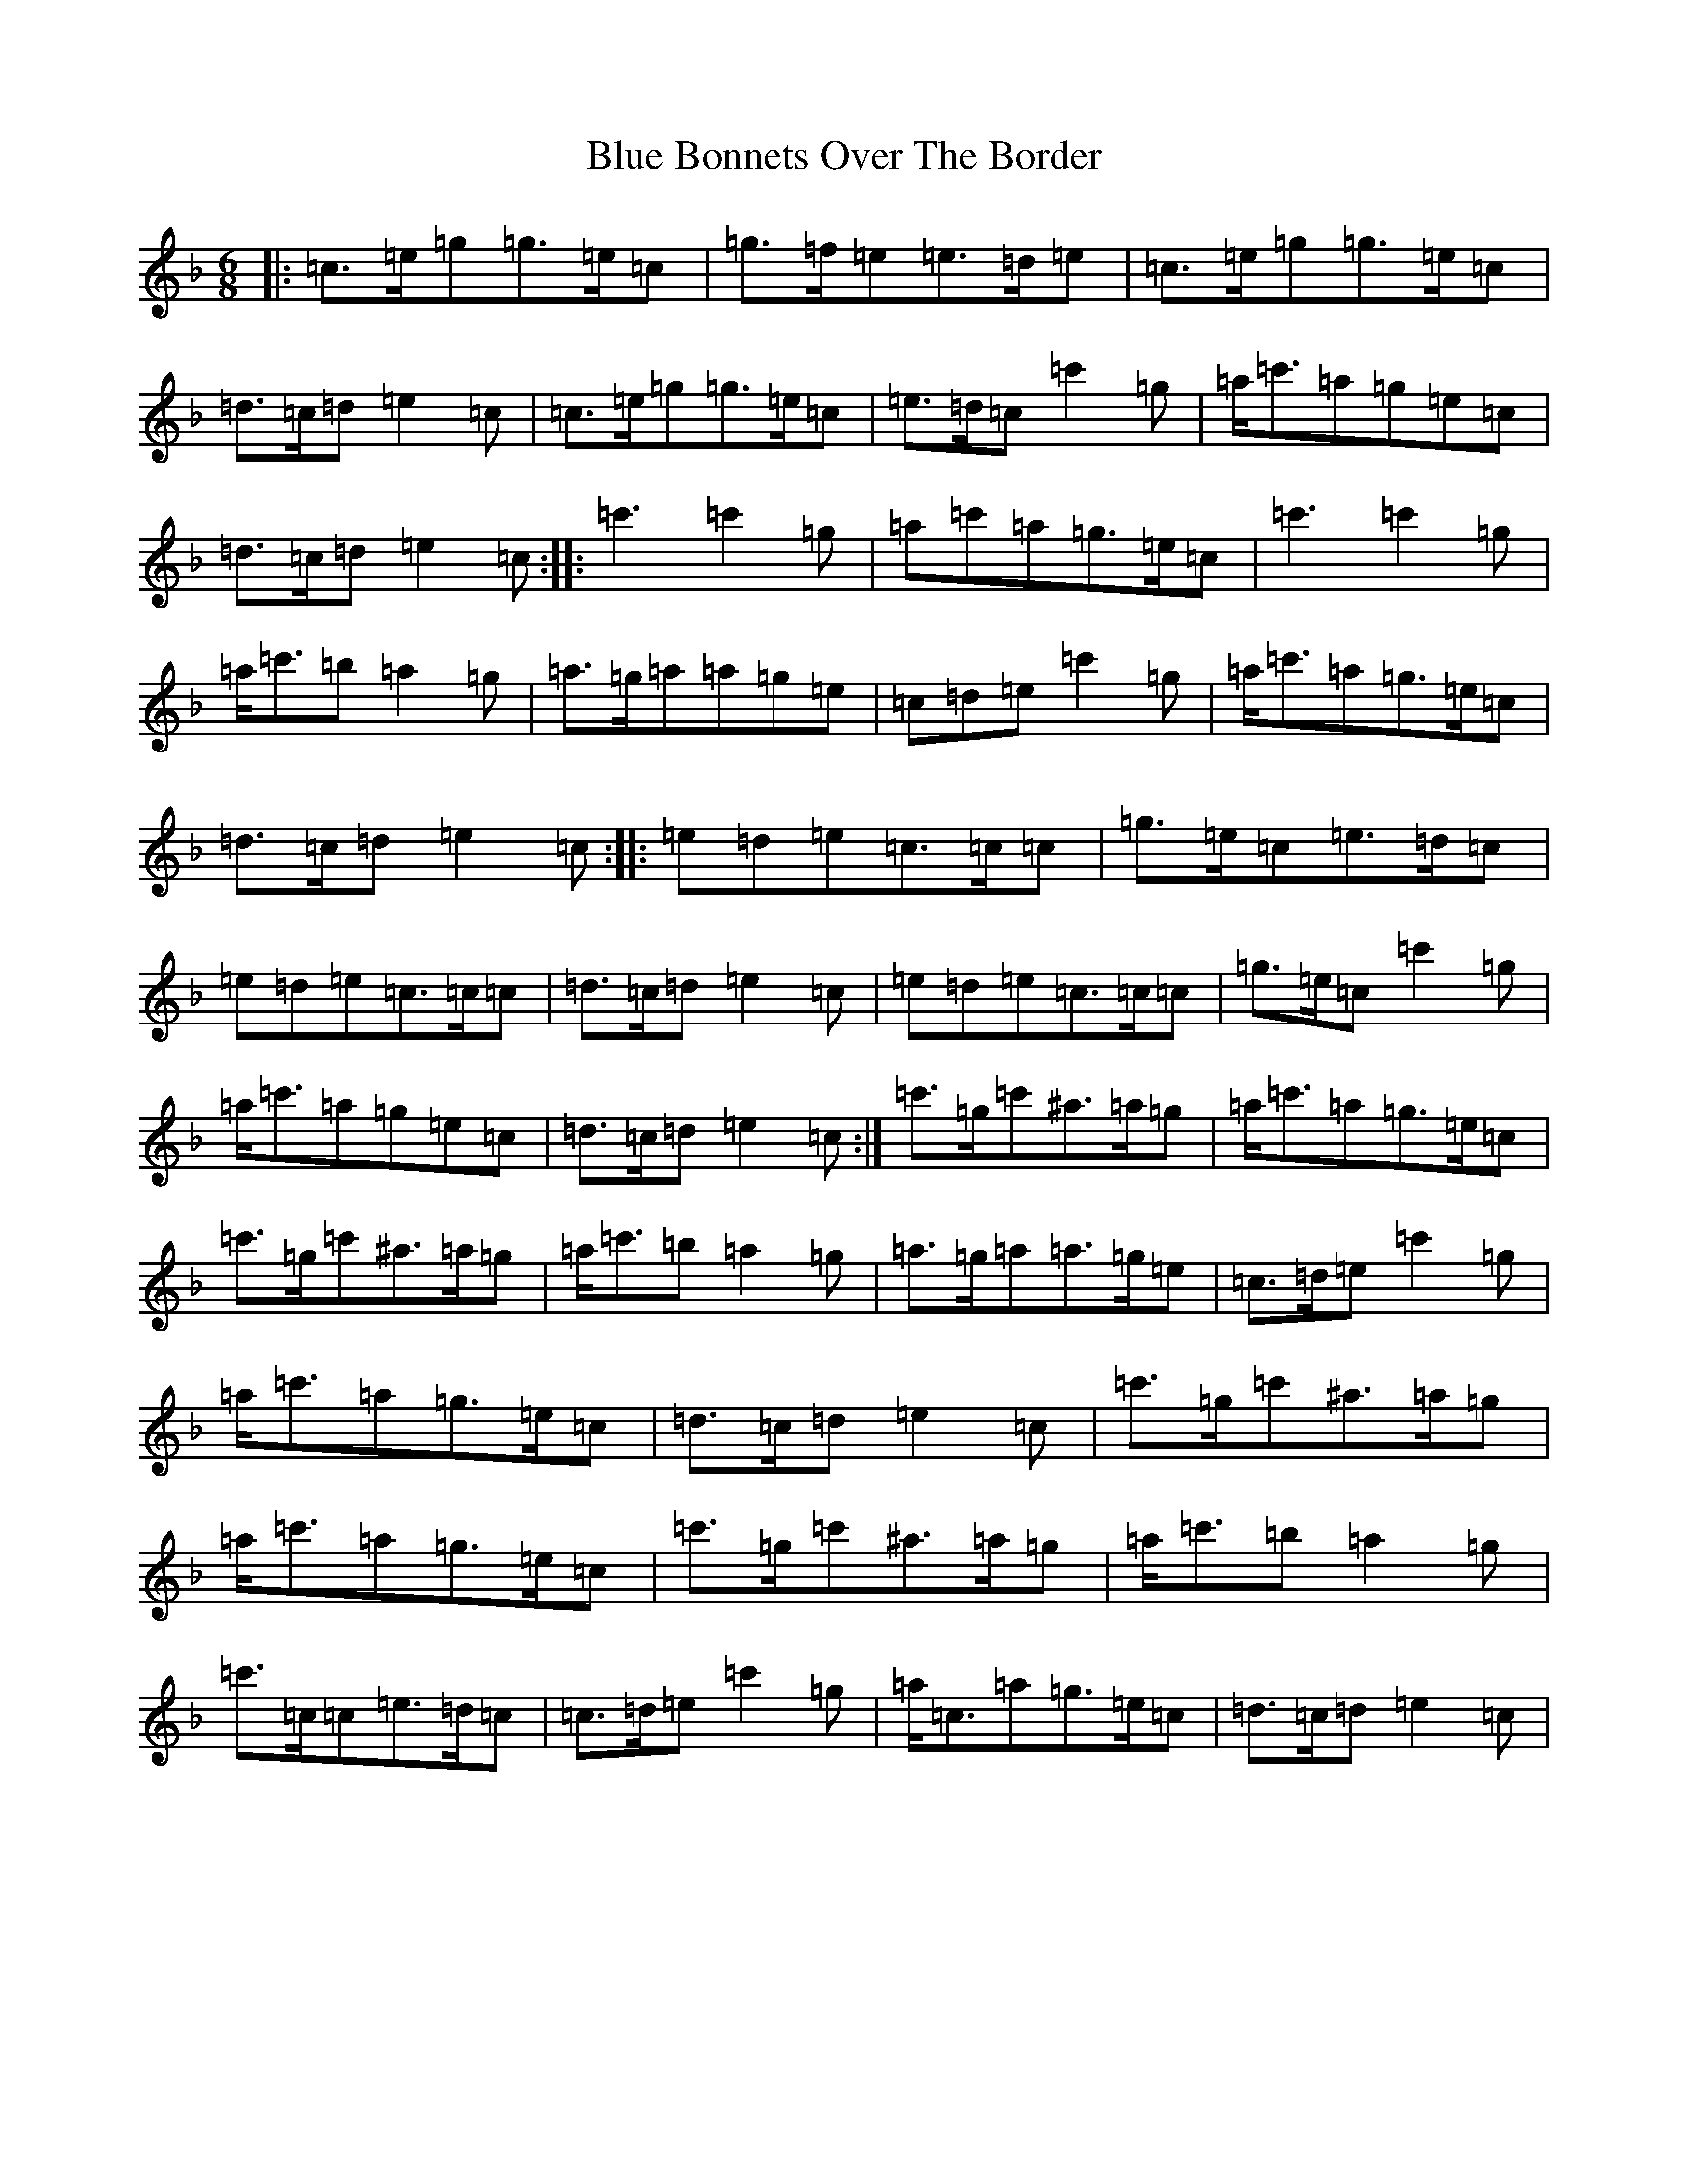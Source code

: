 X: 2219
T: Blue Bonnets Over The Border
S: https://thesession.org/tunes/10120#setting10120
R: march
M:6/8
L:1/8
K: C Mixolydian
|:=c>=e=g=g>=e=c|=g>=f=e=e>=d=e|=c>=e=g=g>=e=c|=d>=c=d=e2=c|=c>=e=g=g>=e=c|=e>=d=c=c'2=g|=a<=c'=a=g=e=c|=d>=c=d=e2=c:||:=c'3=c'2=g|=a=c'=a=g>=e=c|=c'3=c'2=g|=a<=c'=b=a2=g|=a>=g=a=a=g=e|=c=d=e=c'2=g|=a<=c'=a=g>=e=c|=d>=c=d=e2=c:||:=e=d=e=c>=c=c|=g>=e=c=e>=d=c|=e=d=e=c>=c=c|=d>=c=d=e2=c|=e=d=e=c>=c=c|=g>=e=c=c'2=g|=a<=c'=a=g=e=c|=d>=c=d=e2=c:|=c'>=g=c'^a>=a=g|=a<=c'=a=g>=e=c|=c'>=g=c'^a>=a=g|=a<=c'=b=a2=g|=a>=g=a=a>=g=e|=c>=d=e=c'2=g|=a<=c'=a=g>=e=c|=d>=c=d=e2=c|=c'>=g=c'^a>=a=g|=a<=c'=a=g>=e=c|=c'>=g=c'^a>=a=g|=a<=c'=b=a2=g|=c'>=c=c=e>=d=c|=c>=d=e=c'2=g|=a<=c=a=g>=e=c|=d>=c=d=e2=c|